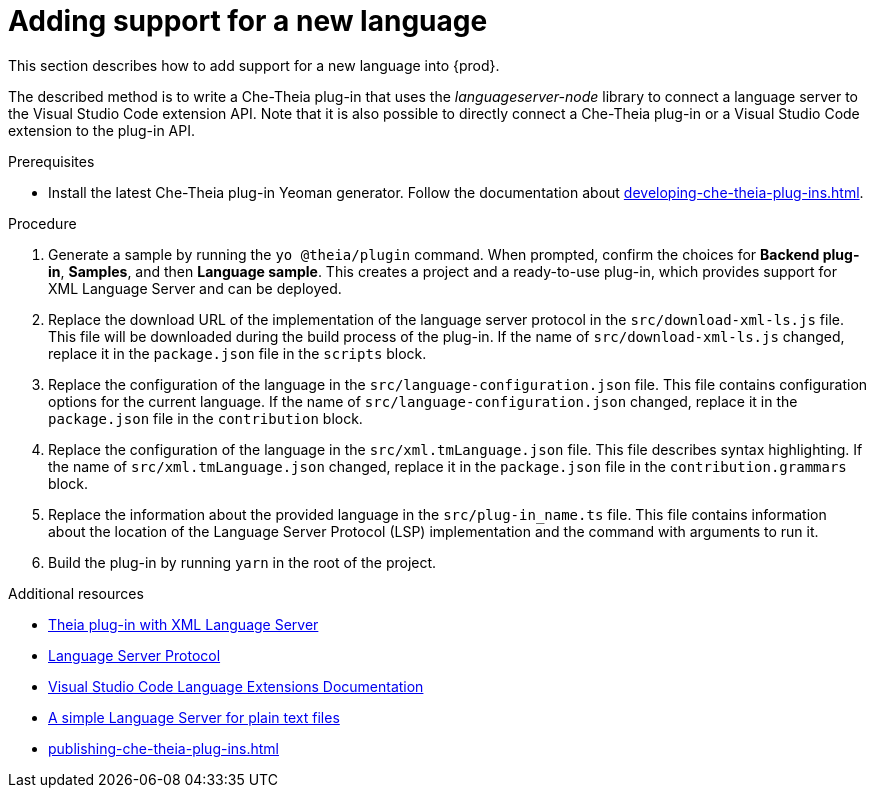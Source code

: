 


[id="adding-support-for-a-new-language_{context}"]
= Adding support for a new language

This section describes how to add support for a new language into {prod}. 

The described method is to write a Che-Theia plug-in that uses the _languageserver-node_ library to connect a language server to the Visual Studio Code extension API. Note that it is also possible to directly connect a Che-Theia plug-in or a Visual Studio Code extension to the plug-in API. 

.Prerequisites
* Install the latest Che-Theia plug-in Yeoman generator. Follow the documentation about xref:developing-che-theia-plug-ins.adoc[].
 
.Procedure

. Generate a sample by running the `yo @theia/plugin` command. When prompted, confirm the choices for *Backend plug-in*, *Samples*, and then *Language sample*. This creates a project and a ready-to-use plug-in, which provides support for XML Language Server and can be deployed.

. Replace the download URL of the implementation of the language server protocol in the `src/download-xml-ls.js` file. This file will be downloaded during the build process of the plug-in. If the name of `src/download-xml-ls.js` changed, replace it in the `package.json` file in the `scripts` block.

. Replace the configuration of the language in the `src/language-configuration.json` file. This file contains configuration options for the current language. If the name of `src/language-configuration.json` changed, replace it in the `package.json` file in the `contribution` block.

. Replace the configuration of the language in the `src/xml.tmLanguage.json` file. This file describes syntax highlighting. If the name of `src/xml.tmLanguage.json` changed, replace it in the `package.json` file in the `contribution.grammars` block.

. Replace the information about the provided language in the `src/plug-in_name.ts` file. This file contains information about the location of the Language Server Protocol (LSP) implementation and the command with arguments to run it.

. Build the plug-in by running `yarn` in the root of the project.


.Additional resources

* link:https://github.com/eclipse/che-theia-samples/tree/master/samples/xml-language-server-plugin[Theia plug-in with XML Language Server]
* link:https://microsoft.github.io/language-server-protocol/[Language Server Protocol]
* link:https://code.visualstudio.com/api/language-extensions/overview[Visual Studio Code Language Extensions Documentation]
* link:https://code.visualstudio.com/api/language-extensions/language-server-extension-guide[A simple Language Server for plain text files]
* xref:publishing-che-theia-plug-ins.adoc[]
